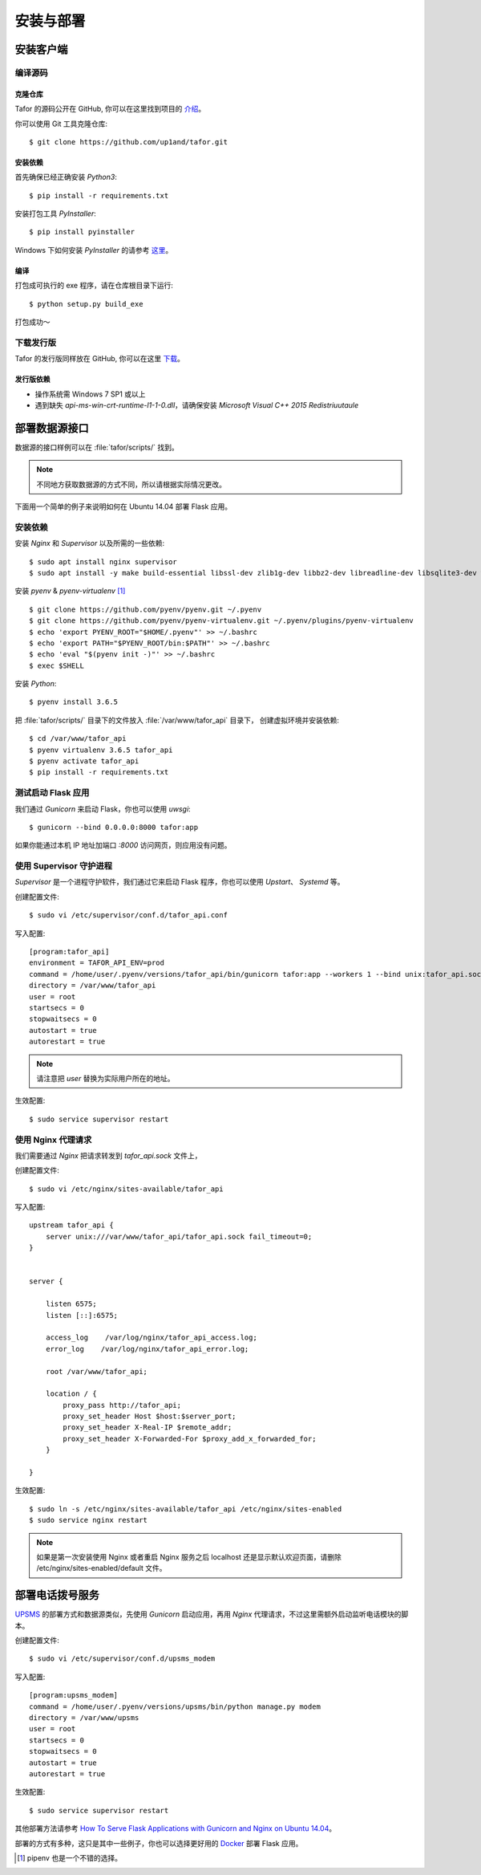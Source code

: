 .. _install:

安装与部署
=================================

安装客户端
----------

编译源码
^^^^^^^^^^^

克隆仓库
"""""""""""""

Tafor 的源码公开在 GitHub, 你可以在这里找到项目的 `介绍 <https://github.com/up1and/tafor>`_。

你可以使用 Git 工具克隆仓库::

    $ git clone https://github.com/up1and/tafor.git

安装依赖
"""""""""""""

首先确保已经正确安装 `Python3`::

    $ pip install -r requirements.txt

安装打包工具 `PyInstaller`::

    $ pip install pyinstaller

Windows 下如何安装 `PyInstaller` 的请参考 `这里 <https://pythonhosted.org/PyInstaller/requirements.html>`_。


编译
"""""""""""""

打包成可执行的 exe 程序，请在仓库根目录下运行::

    $ python setup.py build_exe

打包成功～

下载发行版
^^^^^^^^^^^
Tafor 的发行版同样放在 GitHub, 你可以在这里 `下载 <https://github.com/up1and/tafor/releases>`_。

发行版依赖
"""""""""""""
- 操作系统需 Windows 7 SP1 或以上
- 遇到缺失 `api-ms-win-crt-runtime-l1-1-0.dll`，请确保安装 `Microsoft Visual C++ 2015 Redistriuutaule`

部署数据源接口
----------------

数据源的接口样例可以在 :file:`tafor/scripts/` 找到。

.. note:: 不同地方获取数据源的方式不同，所以请根据实际情况更改。

下面用一个简单的例子来说明如何在 Ubuntu 14.04 部署 Flask 应用。

安装依赖
^^^^^^^^^^^^^^^^^^^^^^^^^^
安装 `Nginx` 和 `Supervisor` 以及所需的一些依赖::

    $ sudo apt install nginx supervisor
    $ sudo apt install -y make build-essential libssl-dev zlib1g-dev libbz2-dev libreadline-dev libsqlite3-dev wget curl llvm libncurses5-dev xz-utils tk-dev


安装 `pyenv` & `pyenv-virtualenv` [#pip]_ ::

    $ git clone https://github.com/pyenv/pyenv.git ~/.pyenv
    $ git clone https://github.com/pyenv/pyenv-virtualenv.git ~/.pyenv/plugins/pyenv-virtualenv
    $ echo 'export PYENV_ROOT="$HOME/.pyenv"' >> ~/.bashrc
    $ echo 'export PATH="$PYENV_ROOT/bin:$PATH"' >> ~/.bashrc
    $ echo 'eval "$(pyenv init -)"' >> ~/.bashrc
    $ exec $SHELL

安装 `Python`::

    $ pyenv install 3.6.5

把 :file:`tafor/scripts/` 目录下的文件放入 :file:`/var/www/tafor_api` 目录下，
创建虚拟环境并安装依赖::

    $ cd /var/www/tafor_api
    $ pyenv virtualenv 3.6.5 tafor_api
    $ pyenv activate tafor_api
    $ pip install -r requirements.txt


测试启动 Flask 应用
^^^^^^^^^^^^^^^^^^^^^^
我们通过 `Gunicorn` 来启动 Flask，你也可以使用 `uwsgi`::

    $ gunicorn --bind 0.0.0.0:8000 tafor:app

如果你能通过本机 IP 地址加端口 `:8000` 访问网页，则应用没有问题。


使用 Supervisor 守护进程
^^^^^^^^^^^^^^^^^^^^^^^^^^^^^^^^^

`Supervisor` 是一个进程守护软件，我们通过它来启动 Flask 程序，你也可以使用 `Upstart`、 `Systemd` 等。

创建配置文件::

    $ sudo vi /etc/supervisor/conf.d/tafor_api.conf


写入配置::

    [program:tafor_api]
    environment = TAFOR_API_ENV=prod
    command = /home/user/.pyenv/versions/tafor_api/bin/gunicorn tafor:app --workers 1 --bind unix:tafor_api.sock -m 644
    directory = /var/www/tafor_api
    user = root
    startsecs = 0
    stopwaitsecs = 0
    autostart = true
    autorestart = true


.. note:: 请注意把 `user` 替换为实际用户所在的地址。


生效配置::

    $ sudo service supervisor restart


使用 Nginx 代理请求
^^^^^^^^^^^^^^^^^^^^^^^^^^^^^
我们需要通过 `Nginx` 把请求转发到 `tafor_api.sock` 文件上，

创建配置文件::

    $ sudo vi /etc/nginx/sites-available/tafor_api

写入配置::

    upstream tafor_api {
        server unix:///var/www/tafor_api/tafor_api.sock fail_timeout=0;
    }


    server {

        listen 6575;
        listen [::]:6575;

        access_log    /var/log/nginx/tafor_api_access.log;  
        error_log    /var/log/nginx/tafor_api_error.log;  

        root /var/www/tafor_api;

        location / {
            proxy_pass http://tafor_api;
            proxy_set_header Host $host:$server_port;
            proxy_set_header X-Real-IP $remote_addr;
            proxy_set_header X-Forwarded-For $proxy_add_x_forwarded_for;
        }

    }

生效配置::

    $ sudo ln -s /etc/nginx/sites-available/tafor_api /etc/nginx/sites-enabled
    $ sudo service nginx restart


.. note:: 如果是第一次安装使用 Nginx 或者重启 Nginx 服务之后 localhost 还是显示默认欢迎页面，请删除 /etc/nginx/sites-enabled/default 文件。


部署电话拨号服务
-----------------

`UPSMS <https://gitee.com/up1and/upsms>`_ 的部署方式和数据源类似，先使用 `Gunicorn` 启动应用，再用 `Nginx` 代理请求，不过这里需额外启动监听电话模块的脚本。

创建配置文件::

    $ sudo vi /etc/supervisor/conf.d/upsms_modem

写入配置::

    [program:upsms_modem]
    command = /home/user/.pyenv/versions/upsms/bin/python manage.py modem
    directory = /var/www/upsms
    user = root
    startsecs = 0
    stopwaitsecs = 0
    autostart = true
    autorestart = true

生效配置::

    $ sudo service supervisor restart


其他部署方法请参考
`How To Serve Flask Applications with Gunicorn and Nginx on Ubuntu 14.04 <https://www.digitalocean.com/community/tutorials/how-to-serve-flask-applications-with-gunicorn-and-nginx-on-ubuntu-14-04>`_。

部署的方式有多种，这只是其中一些例子，你也可以选择更好用的 `Docker <https://www.docker.com/>`_ 部署 Flask 应用。


.. [#pip] pipenv 也是一个不错的选择。
